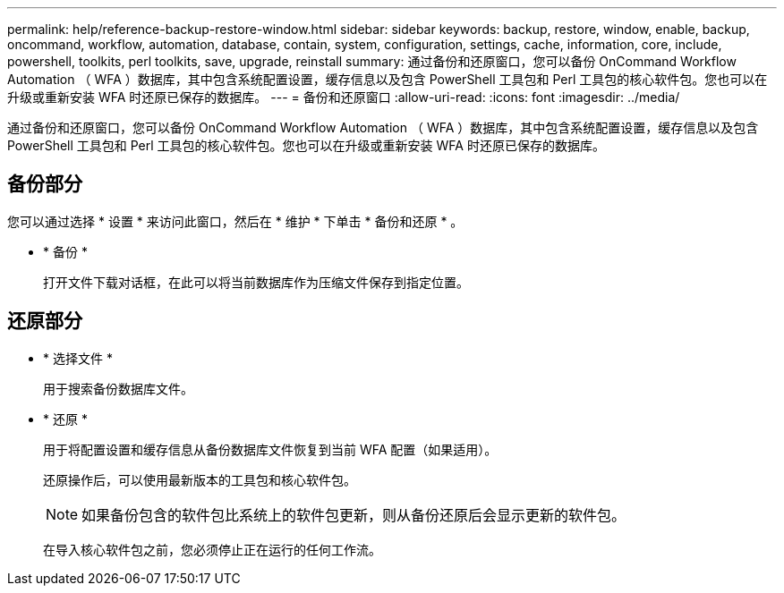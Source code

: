 ---
permalink: help/reference-backup-restore-window.html 
sidebar: sidebar 
keywords: backup, restore, window, enable, backup, oncommand, workflow, automation, database, contain, system, configuration, settings, cache, information, core, include, powershell, toolkits, perl toolkits, save, upgrade, reinstall 
summary: 通过备份和还原窗口，您可以备份 OnCommand Workflow Automation （ WFA ）数据库，其中包含系统配置设置，缓存信息以及包含 PowerShell 工具包和 Perl 工具包的核心软件包。您也可以在升级或重新安装 WFA 时还原已保存的数据库。 
---
= 备份和还原窗口
:allow-uri-read: 
:icons: font
:imagesdir: ../media/


[role="lead"]
通过备份和还原窗口，您可以备份 OnCommand Workflow Automation （ WFA ）数据库，其中包含系统配置设置，缓存信息以及包含 PowerShell 工具包和 Perl 工具包的核心软件包。您也可以在升级或重新安装 WFA 时还原已保存的数据库。



== 备份部分

您可以通过选择 * 设置 * 来访问此窗口，然后在 * 维护 * 下单击 * 备份和还原 * 。

* * 备份 *
+
打开文件下载对话框，在此可以将当前数据库作为压缩文件保存到指定位置。





== 还原部分

* * 选择文件 *
+
用于搜索备份数据库文件。

* * 还原 *
+
用于将配置设置和缓存信息从备份数据库文件恢复到当前 WFA 配置（如果适用）。

+
还原操作后，可以使用最新版本的工具包和核心软件包。

+

NOTE: 如果备份包含的软件包比系统上的软件包更新，则从备份还原后会显示更新的软件包。

+
在导入核心软件包之前，您必须停止正在运行的任何工作流。


